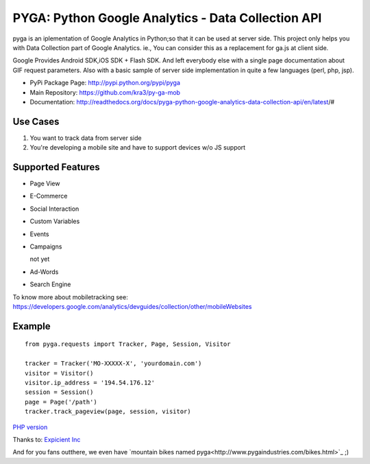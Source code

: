 ===================================================
PYGA: Python Google Analytics - Data Collection API
===================================================
.. image:: https://secure.travis-ci.org/kra3/py-ga-mob.png?branch=master
   :alt: Build Status
   :target: http://travis-ci.org/kra3/py-ga-mob
.. image:: https://pypip.in/v/pyga/badge.png
   :target: https://crate.io/packages/pyga
.. image:: https://pypip.in/d/pyga/badge.png
   :target: https://crate.io/packages/pyga

pyga is an iplementation of Google Analytics in Python;so that it can be used at server side.
This project only helps you with Data Collection part of Google Analytics.
ie., You can consider this as a replacement for ga.js at client side.

Google Provides Android SDK,iOS SDK + Flash SDK. 
And left everybody else with a single page documentation about GIF request parameters. 
Also with a basic sample of server side implementation in quite a few languages (perl, php, jsp).


* PyPi Package Page: http://pypi.python.org/pypi/pyga
* Main Repository: https://github.com/kra3/py-ga-mob
* Documentation: http://readthedocs.org/docs/pyga-python-google-analytics-data-collection-api/en/latest/#


Use Cases
--------------

1. You want to track data from server side
2. You're developing a mobile site and have to support devices w/o JS support


Supported Features    
----------------------

* Page View
* E-Commerce
* Social Interaction
* Custom Variables
* Events
* Campaigns

  not yet

* Ad-Words
* Search Engine



To know more about mobiletracking see:
https://developers.google.com/analytics/devguides/collection/other/mobileWebsites


Example
-------------------      
::

     from pyga.requests import Tracker, Page, Session, Visitor

     tracker = Tracker('MO-XXXXX-X', 'yourdomain.com')     
     visitor = Visitor()
     visitor.ip_address = '194.54.176.12'
     session = Session()
     page = Page('/path')
     tracker.track_pageview(page, session, visitor)
     
     
     

`PHP version <https://github.com/thomasbachem/php-ga>`_

Thanks to: `Expicient Inc <http://www.expicient.com>`_


And for you fans outthere, we even have `mountain bikes named pyga<http://www.pygaindustries.com/bikes.html>`_ ;)
